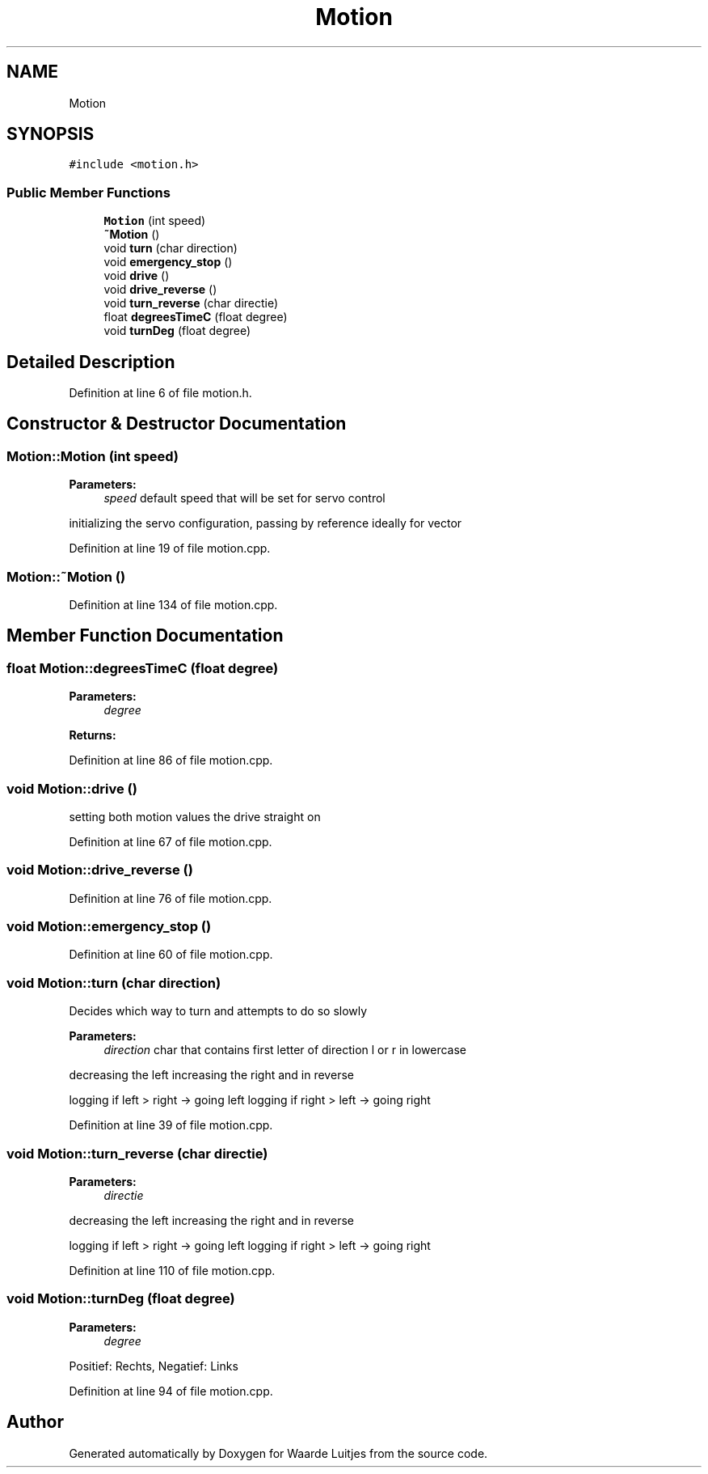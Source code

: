 .TH "Motion" 3 "Thu Apr 26 2018" "Waarde Luitjes" \" -*- nroff -*-
.ad l
.nh
.SH NAME
Motion
.SH SYNOPSIS
.br
.PP
.PP
\fC#include <motion\&.h>\fP
.SS "Public Member Functions"

.in +1c
.ti -1c
.RI "\fBMotion\fP (int speed)"
.br
.ti -1c
.RI "\fB~Motion\fP ()"
.br
.ti -1c
.RI "void \fBturn\fP (char direction)"
.br
.ti -1c
.RI "void \fBemergency_stop\fP ()"
.br
.ti -1c
.RI "void \fBdrive\fP ()"
.br
.ti -1c
.RI "void \fBdrive_reverse\fP ()"
.br
.ti -1c
.RI "void \fBturn_reverse\fP (char directie)"
.br
.ti -1c
.RI "float \fBdegreesTimeC\fP (float degree)"
.br
.ti -1c
.RI "void \fBturnDeg\fP (float degree)"
.br
.in -1c
.SH "Detailed Description"
.PP 
Definition at line 6 of file motion\&.h\&.
.SH "Constructor & Destructor Documentation"
.PP 
.SS "Motion::Motion (int speed)"

.PP
\fBParameters:\fP
.RS 4
\fIspeed\fP default speed that will be set for servo control 
.RE
.PP
initializing the servo configuration, passing by reference ideally for vector 
.PP
Definition at line 19 of file motion\&.cpp\&.
.SS "Motion::~Motion ()"

.PP
Definition at line 134 of file motion\&.cpp\&.
.SH "Member Function Documentation"
.PP 
.SS "float Motion::degreesTimeC (float degree)"

.PP
\fBParameters:\fP
.RS 4
\fIdegree\fP 
.RE
.PP
\fBReturns:\fP
.RS 4
.RE
.PP

.PP
Definition at line 86 of file motion\&.cpp\&.
.SS "void Motion::drive ()"
setting both motion values the drive straight on 
.PP
Definition at line 67 of file motion\&.cpp\&.
.SS "void Motion::drive_reverse ()"

.PP
Definition at line 76 of file motion\&.cpp\&.
.SS "void Motion::emergency_stop ()"

.PP
Definition at line 60 of file motion\&.cpp\&.
.SS "void Motion::turn (char direction)"
Decides which way to turn and attempts to do so slowly 
.PP
\fBParameters:\fP
.RS 4
\fIdirection\fP char that contains first letter of direction l or r in lowercase 
.RE
.PP
decreasing the left increasing the right and in reverse
.PP
logging if left > right -> going left logging if right > left -> going right 
.PP
Definition at line 39 of file motion\&.cpp\&.
.SS "void Motion::turn_reverse (char directie)"

.PP
\fBParameters:\fP
.RS 4
\fIdirectie\fP 
.RE
.PP
decreasing the left increasing the right and in reverse
.PP
logging if left > right -> going left logging if right > left -> going right 
.PP
Definition at line 110 of file motion\&.cpp\&.
.SS "void Motion::turnDeg (float degree)"

.PP
\fBParameters:\fP
.RS 4
\fIdegree\fP 
.RE
.PP
Positief: Rechts, Negatief: Links 
.PP
Definition at line 94 of file motion\&.cpp\&.

.SH "Author"
.PP 
Generated automatically by Doxygen for Waarde Luitjes from the source code\&.
